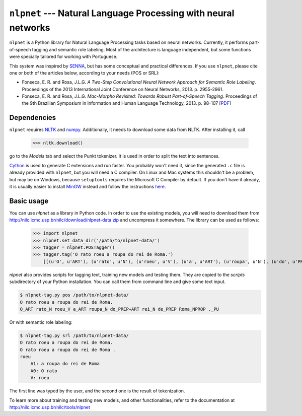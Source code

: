 ===============================================================
``nlpnet`` --- Natural Language Processing with neural networks
===============================================================

``nlpnet`` is a Python library for Natural Language Processing tasks based on neural networks. 
Currently, it performs part-of-speech tagging and semantic role labeling. Most of the 
architecture is language independent, but some functions were specially tailored for working
with Portuguese.

This system was inspired by SENNA_, but has some conceptual and practical differences. 
If you use ``nlpnet``, please cite one or both of the articles below, according to your needs (POS or
SRL):

.. _SENNA: http://ronan.collobert.com/senna/

* Fonseca, E. R. and Rosa, J.L.G. *A Two-Step Convolutional Neural Network Approach for Semantic
  Role Labeling*. Proceedings of the 2013 International Joint Conference on Neural Networks, 2013.
  p. 2955-2961.

* Fonseca, E. R. and Rosa, J.L.G. *Mac-Morpho Revisited: Towards Robust Part-of-Speech Tagging*. 
  Proceedings of the 9th Brazilian Symposium in Information and Human Language Technology, 2013. p.  
  98-107 [`PDF <http://aclweb.org/anthology//W/W13/W13-4811.pdf>`_]

Dependencies
------------

``nlpnet`` requires NLTK_ and numpy_. Additionally, it needs to download some data from NLTK. After installing it, call

    >>> nltk.download()

go to the `Models` tab and select the Punkt tokenizer. It is used in order to split the text into sentences.

Cython_ is used to generate C extensions and run faster. You probably won't need it, since the generated ``.c`` file is already provided with ``nlpnet``, but you will need a C compiler. On Linux and Mac systems this shouldn't be a problem, but may be on Windows, because ``setuptools`` requires the Microsoft C Compiler by default. If you don't have it already, it is usually easier to install MinGW_ instead and follow the instructions `here <http://docs.cython.org/src/tutorial/appendix.html>`_.

.. _NLTK: http://www.nltk.org
.. _numpy: http://www.numpy.org
.. _Cython: http://cython.org
.. _MinGW: http://www.mingw.org

Basic usage
-----------

You can use `nlpnet` as a library in Python code. In order to use the existing models, you will need to download them from http://nilc.icmc.usp.br/nilc/download/nlpnet-data.zip and uncompress it somewhere. The library can be used as follows:

    >>> import nlpnet
    >>> nlpnet.set_data_dir('/path/to/nlpnet-data/')
    >>> tagger = nlpnet.POSTagger()
    >>> tagger.tag('O rato roeu a roupa do rei de Roma.')
        [[(u'O', u'ART'), (u'rato', u'N'), (u'roeu', u'V'), (u'a', u'ART'), (u'roupa', u'N'), (u'do', u'PREP+ART'), (u'rei', u'N'), (u'de', u'PREP'), (u'Roma', u'NPROP'), (u'.', 'PU')]]

`nlpnet` also provides scripts for tagging text, training new models and testing them. They are copied to the `scripts` subdirectory of your Python installation. You can call them from command line and give some text input.

.. code-block:: bash

    $ nlpnet-tag.py pos /path/to/nlpnet-data/
    O rato roeu a roupa do rei de Roma.
    O_ART rato_N roeu_V a_ART roupa_N do_PREP+ART rei_N de_PREP Roma_NPROP ._PU

Or with semantic role labeling:

.. code-block:: bash

    $ nlpnet-tag.py srl /path/to/nlpnet-data/
    O rato roeu a roupa do rei de Roma.
    O rato roeu a roupa do rei de Roma .
    roeu
        A1: a roupa do rei de Roma
        A0: O rato
        V: roeu

The first line was typed by the user, and the second one is the result of tokenization.

To learn more about training and testing new models, and other functionalities, refer to the documentation at http://nilc.icmc.usp.br/nilc/tools/nlpnet
